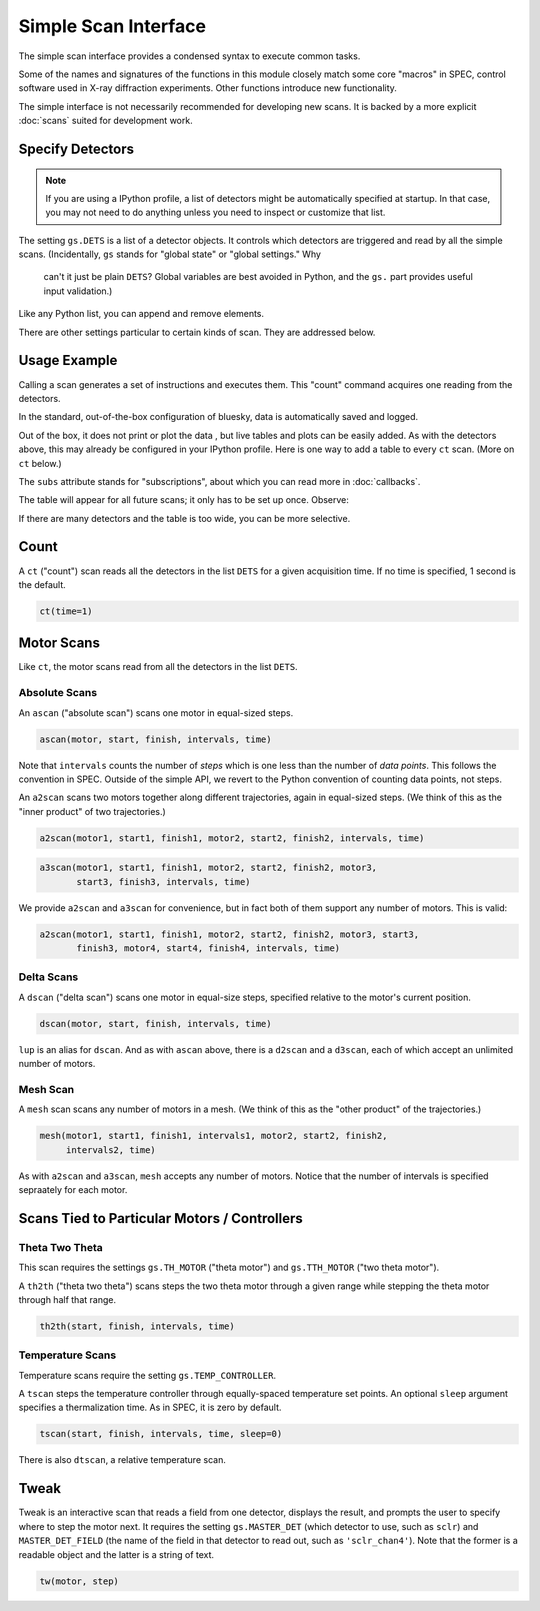 Simple Scan Interface
=====================

.. ipython:: python

    from bluesky.examples import det1, det2, det3, det
    from bluesky.standard_config import gs
    from bluesky.standard_config import *  # the simple scan instances


.. ipython:: python

    gs.DETS = [det]

The simple scan interface provides a condensed syntax to execute common tasks.

Some of the names and signatures of the functions in this module closely match
some core "macros" in SPEC, control software used in X-ray diffraction
experiments. Other functions introduce new functionality.

The simple interface is not necessarily recommended for developing new scans.
It is backed by a more explicit :doc:`scans` suited for development work.

Specify Detectors
-----------------

.. note::

    If you are using a IPython profile, a list of detectors might be
    automatically specified at startup. In that case, you may not need to do
    anything unless you need to inspect or customize that list.

The setting ``gs.DETS`` is a list of a detector objects. It controls
which detectors are triggered and read by all the simple scans.
(Incidentally, ``gs`` stands for "global state" or "global settings." Why
 can't it just be plain ``DETS``? Global variables are best avoided in Python,
 and the ``gs.`` part provides useful input validation.)

.. ipython:: python

    gs.DETS = [det1, det2]

Like any Python list, you can append and remove elements.

.. ipython:: python

    gs.DETS.append(det3)
    gs.DETS.remove(det1)
    gs.DETS

There are other settings particular to certain kinds of scan.
They are addressed below.

Usage Example
-------------

Calling a scan generates a set of instructions and executes them. This
"count" command acquires one reading from the detectors.

.. ipython:: python

    ct()

In the standard, out-of-the-box configuration of bluesky, data is automatically saved and logged.

Out of the box, it does not print or plot the data , but live tables and plots
can be easily added. As with the detectors above, this may already be configured
in your IPython profile. Here is one way to add a table to every ``ct``
scan. (More on ``ct`` below.)

.. ipython:: python

    ct.subs = LiveTable(gs.DETS)  # Print all the detectors' readings.
    ct()

The ``subs`` attribute stands for "subscriptions", about which you can read
more in :doc:`callbacks`.

The table will appear for all future scans; it only has to be set up once.
Observe:

.. ipython:: python

    ct()

If there are many detectors and the table is too wide, you can be more
selective.

.. ipython:: python

    ct.subs = LiveTable([det2])
    ct()

Count
-----

A ``ct`` ("count") scan reads all the detectors in the list ``DETS`` for 
a given acquisition time. If no time is specified, 1 second is the default.

.. code-block:: python

    ct(time=1)

Motor Scans
-----------

Like ``ct``, the motor scans read from all the detectors in the list
``DETS``.

Absolute Scans
^^^^^^^^^^^^^^

An ``ascan`` ("absolute scan") scans one motor in equal-sized steps.

.. code-block:: python

    ascan(motor, start, finish, intervals, time)

Note that ``intervals`` counts the number of *steps* which is one less
than the number of *data points*. This follows the convention in SPEC.
Outside of the simple API, we revert to the Python convention of counting
data points, not steps.

An ``a2scan`` scans two motors together along different trajectories,
again in equal-sized steps. (We think of this as the "inner product" of two
trajectories.)

.. code-block:: python

    a2scan(motor1, start1, finish1, motor2, start2, finish2, intervals, time)

.. code-block:: python

    a3scan(motor1, start1, finish1, motor2, start2, finish2, motor3, 
           start3, finish3, intervals, time)

We provide ``a2scan`` and ``a3scan`` for convenience, but in fact both of them
support any number of motors. This is valid:

.. code-block:: python

    a2scan(motor1, start1, finish1, motor2, start2, finish2, motor3, start3,
           finish3, motor4, start4, finish4, intervals, time)

Delta Scans
^^^^^^^^^^^

A ``dscan`` ("delta scan") scans one motor in equal-size steps, specified
relative to the motor's current position.

.. code-block:: python

    dscan(motor, start, finish, intervals, time)

``lup`` is an alias for ``dscan``. And as with ``ascan`` above, there is a
``d2scan`` and a ``d3scan``, each of which accept an unlimited number of
motors.

Mesh Scan
^^^^^^^^^

A ``mesh`` scan scans any number of motors in a mesh. (We think of this as the
"other product" of the trajectories.)

.. code-block:: python

    mesh(motor1, start1, finish1, intervals1, motor2, start2, finish2,
         intervals2, time)

As with ``a2scan`` and ``a3scan``, ``mesh`` accepts any number of motors.
Notice that the number of intervals is specified sepraately for each motor.

Scans Tied to Particular Motors / Controllers
---------------------------------------------

Theta Two Theta
^^^^^^^^^^^^^^^

This scan requires the settings ``gs.TH_MOTOR`` ("theta motor") and
``gs.TTH_MOTOR`` ("two theta motor").

A ``th2th`` ("theta two theta") scans steps the two theta motor through a
given range while stepping the theta motor through half that range.

.. code-block:: python

    th2th(start, finish, intervals, time)

Temperature Scans
^^^^^^^^^^^^^^^^^

Temperature scans require the setting ``gs.TEMP_CONTROLLER``.

A ``tscan`` steps the temperature controller through equally-spaced temperature
set points. An optional ``sleep`` argument specifies a thermalization time. As
in SPEC, it is zero by default.

.. code-block:: python

    tscan(start, finish, intervals, time, sleep=0)

There is also ``dtscan``, a relative temperature scan.

Tweak
-----

Tweak is an interactive scan that reads a field from one detector, displays
the result, and prompts the user to specify where to step the motor next.
It requires the setting ``gs.MASTER_DET`` (which detector to use,
such as ``sclr``) and ``MASTER_DET_FIELD`` (the name of the field in that
detector to read out, such as ``'sclr_chan4'``). Note that the former is a
readable object and the latter is a string of text.

.. code-block:: python

    tw(motor, step)
